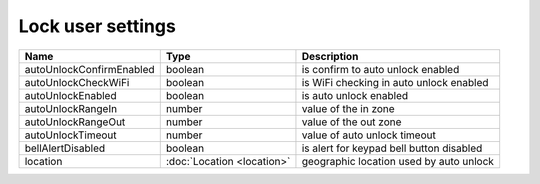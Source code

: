 Lock user settings
------------------

+--------------------------+----------------------------------------------------+---------------------------------------------------+
| Name                     | Type                                               | Description                                       |
+==========================+====================================================+===================================================+
| autoUnlockConfirmEnabled | boolean                                            | is confirm to auto unlock enabled                 |
+--------------------------+----------------------------------------------------+---------------------------------------------------+
| autoUnlockCheckWiFi      | boolean                                            | is WiFi checking in auto unlock enabled           |
+--------------------------+----------------------------------------------------+---------------------------------------------------+
| autoUnlockEnabled        | boolean                                            | is auto unlock enabled                            |
+--------------------------+----------------------------------------------------+---------------------------------------------------+
| autoUnlockRangeIn        | number                                             | value of the in zone                              |
+--------------------------+----------------------------------------------------+---------------------------------------------------+
| autoUnlockRangeOut       | number                                             | value of the out zone                             |
+--------------------------+----------------------------------------------------+---------------------------------------------------+
| autoUnlockTimeout        | number                                             | value of auto unlock timeout                      |
+--------------------------+----------------------------------------------------+---------------------------------------------------+
| bellAlertDisabled        | boolean                                            | is alert for keypad bell button disabled          |
+--------------------------+----------------------------------------------------+---------------------------------------------------+
| location                 | :doc:`Location <location>`                         | geographic location used by auto unlock           |
+--------------------------+----------------------------------------------------+---------------------------------------------------+